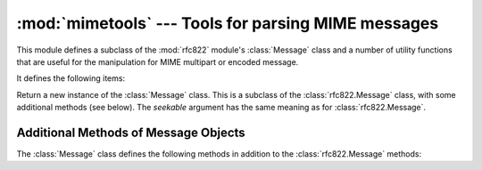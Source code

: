 
:mod:`mimetools` --- Tools for parsing MIME messages
====================================================

.. module:: mimetools
   :synopsis: Tools for parsing MIME-style message bodies.
   :deprecated:


.. deprecated:: 2.3
   The :mod:`email` package should be used in preference to the :mod:`mimetools`
   module.  This module is present only to maintain backward compatibility.

.. index:: module: rfc822

This module defines a subclass of the :mod:`rfc822` module's :class:`Message`
class and a number of utility functions that are useful for the manipulation for
MIME multipart or encoded message.

It defines the following items:


.. class:: Message(fp[, seekable])

   Return a new instance of the :class:`Message` class.  This is a subclass of the
   :class:`rfc822.Message` class, with some additional methods (see below).  The
   *seekable* argument has the same meaning as for :class:`rfc822.Message`.


.. function:: choose_boundary()

   Return a unique string that has a high likelihood of being usable as a part
   boundary.  The string has the form ``'hostipaddr.uid.pid.timestamp.random'``.


.. function:: decode(input, output, encoding)

   Read data encoded using the allowed MIME *encoding* from open file object
   *input* and write the decoded data to open file object *output*.  Valid values
   for *encoding* include ``'base64'``, ``'quoted-printable'``, ``'uuencode'``,
   ``'x-uuencode'``, ``'uue'``, ``'x-uue'``, ``'7bit'``, and  ``'8bit'``.  Decoding
   messages encoded in ``'7bit'`` or ``'8bit'`` has no effect.  The input is simply
   copied to the output.


.. function:: encode(input, output, encoding)

   Read data from open file object *input* and write it encoded using the allowed
   MIME *encoding* to open file object *output*. Valid values for *encoding* are
   the same as for :meth:`decode`.


.. function:: copyliteral(input, output)

   Read lines from open file *input* until EOF and write them to open file
   *output*.


.. function:: copybinary(input, output)

   Read blocks until EOF from open file *input* and write them to open file
   *output*.  The block size is currently fixed at 8192.


.. seealso::

   Module :mod:`email`
      Comprehensive email handling package; supersedes the :mod:`mimetools` module.

   Module :mod:`rfc822`
      Provides the base class for :class:`mimetools.Message`.

   Module :mod:`multifile`
      Support for reading files which contain distinct parts, such as MIME data.

   http://faqs.cs.uu.nl/na-dir/mail/mime-faq/.html
      The MIME Frequently Asked Questions document.  For an overview of MIME, see the
      answer to question 1.1 in Part 1 of this document.


.. _mimetools-message-objects:

Additional Methods of Message Objects
-------------------------------------

The :class:`Message` class defines the following methods in addition to the
:class:`rfc822.Message` methods:


.. method:: Message.getplist()

   Return the parameter list of the :mailheader:`Content-Type` header. This is a
   list of strings.  For parameters of the form ``key=value``, *key* is converted
   to lower case but *value* is not.  For example, if the message contains the
   header ``Content-type: text/html; spam=1; Spam=2; Spam`` then :meth:`getplist`
   will return the Python list ``['spam=1', 'spam=2', 'Spam']``.


.. method:: Message.getparam(name)

   Return the *value* of the first parameter (as returned by :meth:`getplist`) of
   the form ``name=value`` for the given *name*.  If *value* is surrounded by
   quotes of the form '``<``...\ ``>``' or '``"``...\ ``"``', these are removed.


.. method:: Message.getencoding()

   Return the encoding specified in the :mailheader:`Content-Transfer-Encoding`
   message header.  If no such header exists, return ``'7bit'``.  The encoding is
   converted to lower case.


.. method:: Message.gettype()

   Return the message type (of the form ``type/subtype``) as specified in the
   :mailheader:`Content-Type` header.  If no such header exists, return
   ``'text/plain'``.  The type is converted to lower case.


.. method:: Message.getmaintype()

   Return the main type as specified in the :mailheader:`Content-Type` header.  If
   no such header exists, return ``'text'``.  The main type is converted to lower
   case.


.. method:: Message.getsubtype()

   Return the subtype as specified in the :mailheader:`Content-Type` header.  If no
   such header exists, return ``'plain'``.  The subtype is converted to lower case.

